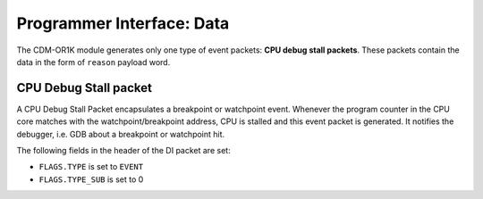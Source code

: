 Programmer Interface: Data
--------------------------

The CDM-OR1K module generates only one type of event packets: **CPU debug stall packets**. 
These packets contain the data in the form of ``reason`` payload word.

CPU Debug Stall packet
^^^^^^^^^^^^^^^^^^^^^^

A CPU Debug Stall Packet encapsulates a breakpoint or watchpoint event. 
Whenever the program counter in the CPU core matches with the watchpoint/breakpoint address, 
CPU is stalled and this event packet is generated. 
It notifies the debugger, i.e. GDB about a breakpoint or watchpoint hit.  

The following fields in the header of the DI packet are set:

- ``FLAGS.TYPE`` is set to ``EVENT``
- ``FLAGS.TYPE_SUB`` is set to 0


.. tabularcolumns:: |p{\dimexpr 0.20\linewidth-2\tabcolsep}|p{\dimexpr 0.80\linewidth-2\tabcolsep}|
.. flat-table:: CPU Debug Stall Packet Structure
  :widths: 2 8
  :header-rows: 1

  * - payload word
    - description

  * - 0
    - ``reason``
   
      Indicates the cause of the event generation. 
      It can be a breakpoint or watchpoint hit. 
		      
	         

